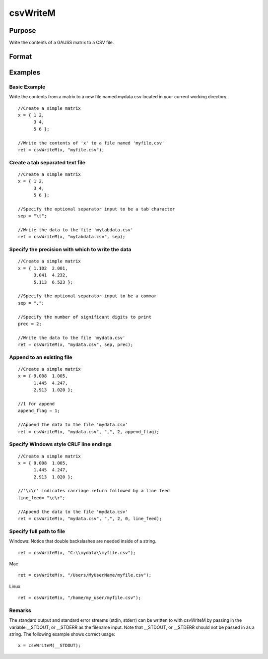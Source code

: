 
csvWriteM
==============================================

Purpose
----------------
Write the contents of a GAUSS matrix to a CSV file.

Format
----------------
.. function:: csvWriteM(data, filename, sep, prec, append, newline)

    :param data: containing the data to be written
    :type data: Matrix

    :param filename: valid filespec, name of CSV file to write.
    :type filename: string

    :param sep: the character to separate the data. Default = ",".
    :type sep: optional string

    :param prec: the number of digits of precision to retain. Default = 15.
    :type prec: optional scalar

    :param append: 0 to overwrite entire file or 1 to append to file. Default = 0.
    :type append: optional scalar

    :param newline: optional string specifying the character(s) to end a line in the file. Default = "\n".
    :type newline: TODO

    :returns: ret (*TODO*), Scalar return code. 0 for success, or non-zero if an error occurred.

Examples
----------------

Basic Example
+++++++++++++

Write the contents from a matrix to a new file named  mydata.csv located in your current working directory.

::

    //Create a simple matrix
    x = { 1 2,
          3 4,
          5 6 };
    
    //Write the contents of 'x' to a file named 'myfile.csv'
    ret = csvWriteM(x, "myfile.csv");

Create a tab separated text file
++++++++++++++++++++++++++++++++

::

    //Create a simple matrix
    x = { 1 2,
          3 4,
          5 6 };
    
    //Specify the optional separator input to be a tab character
    sep = "\t";
    
    //Write the data to the file 'mytabdata.csv'
    ret = csvWriteM(x, "mytabdata.csv", sep);

Specify the precision with which to write the data
++++++++++++++++++++++++++++++++++++++++++++++++++

::

    //Create a simple matrix
    x = { 1.102  2.001,
          3.041  4.232,
          5.113  6.523 };
    
    //Specify the optional separator input to be a commar
    sep = ",";
    
    //Specify the number of significant digits to print
    prec = 2;
    
    //Write the data to the file 'mydata.csv'
    ret = csvWriteM(x, "mydata.csv", sep, prec);

Append to an existing file
++++++++++++++++++++++++++

::

    //Create a simple matrix
    x = { 9.008  1.005,
          1.445  4.247,
          2.913  1.020 };
    
    //1 for append
    append_flag = 1;
    
    //Append the data to the file 'mydata.csv'
    ret = csvWriteM(x, "mydata.csv", ",", 2, append_flag);

Specify Windows style CRLF line endings
+++++++++++++++++++++++++++++++++++++++

::

    //Create a simple matrix
    x = { 9.008  1.005,
          1.445  4.247,
          2.913  1.020 };
    
    //'\c\r' indicates carriage return followed by a line feed
    line_feed= "\c\r";
    
    //Append the data to the file 'mydata.csv'
    ret = csvWriteM(x, "mydata.csv", ",", 2, 0, line_feed);

Specify full path to file
+++++++++++++++++++++++++

Windows: Notice that double backslashes are needed inside of a string.

::

    ret = csvWriteM(x, "C:\\mydata\\myfile.csv");

Mac

::

    ret = csvWriteM(x, "/Users/MyUserName/myfile.csv");

Linux

::

    ret = csvWriteM(x, "/home/my_user/myfile.csv");

Remarks
+++++++

The standard output and standard error streams (stdin, stderr) can be
written to with csvWriteM by passing in the variable \__STDOUT, or
\__STDERR as the filename input. Note that \__STDOUT, or \__STDERR
should not be passed in as a string. The following example shows correct
usage:

::

   x = csvWriteM(__STDOUT);

.. seealso:: Functions :func:`csvReadSA`, :func:`xlsWrite`, :func:`xlsWriteM`, :func:`xlsWriteSA`, :func:`xlsGetSheetCount`, :func:`xlsGetSheetSize`, :func:`xlsGetSheetTypes`, :func:`xlsMakeRange`
